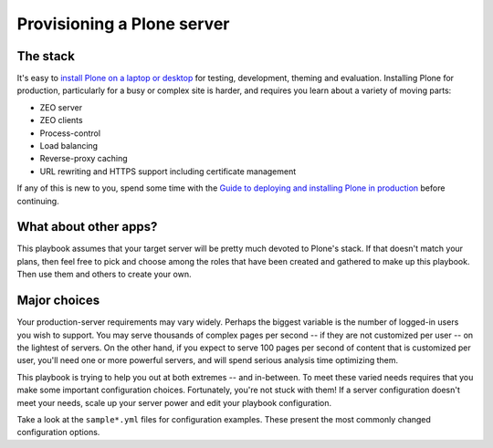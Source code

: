 Provisioning a Plone server
^^^^^^^^^^^^^^^^^^^^^^^^^^^

The stack
`````````

It's easy to `install Plone on a laptop or desktop <https://docs.plone.org/manage/installing/index.html>`_ for testing, development, theming and evaluation. Installing Plone for production, particularly for a busy or complex site is harder, and requires you learn about a variety of moving parts:

* ZEO server
* ZEO clients
* Process-control
* Load balancing
* Reverse-proxy caching
* URL rewriting and HTTPS support including certificate management

If any of this is new to you, spend some time with the `Guide to deploying and installing Plone in production <https://docs.plone.org/manage/deploying/index.html>`_ before continuing.

What about other apps?
``````````````````````

This playbook assumes that your target server will be pretty much devoted to Plone's stack. If that doesn't match your plans, then feel free to pick and choose among the roles that have been created and gathered to make up this playbook. Then use them and others to create your own.

Major choices
`````````````

Your production-server requirements may vary widely. Perhaps the biggest variable is the number of logged-in users you wish to support. You may serve thousands of complex pages per second -- if they are not customized per user -- on the lightest of servers. On the other hand, if you expect to serve 100 pages per second of content that is customized per user, you'll need one or more powerful servers, and will spend serious analysis time optimizing them.

This playbook is trying to help you out at both extremes -- and in-between. To meet these varied needs requires that you make some important configuration choices. Fortunately, you're not stuck with them! If a server configuration doesn't meet your needs, scale up your server power and edit your playbook configuration.

Take a look at the ``sample*.yml`` files for configuration examples. These present the most commonly changed configuration options.
